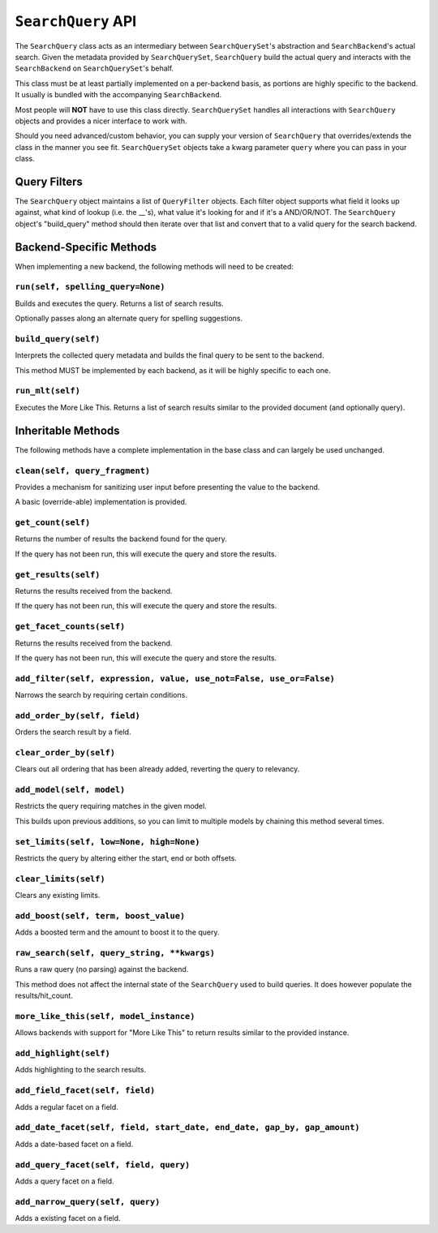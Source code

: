 ===================
``SearchQuery`` API
===================

The ``SearchQuery`` class acts as an intermediary between ``SearchQuerySet``'s
abstraction and ``SearchBackend``'s actual search. Given the metadata provided
by ``SearchQuerySet``, ``SearchQuery`` build the actual query and interacts
with the ``SearchBackend`` on ``SearchQuerySet``'s behalf.

This class must be at least partially implemented on a per-backend basis, as portions
are highly specific to the backend. It usually is bundled with the accompanying
``SearchBackend``.

Most people will **NOT** have to use this class directly. ``SearchQuerySet``
handles all interactions with ``SearchQuery`` objects and provides a nicer
interface to work with.

Should you need advanced/custom behavior, you can supply your version of
``SearchQuery`` that overrides/extends the class in the manner you see fit.
``SearchQuerySet`` objects take a kwarg parameter ``query`` where you can pass
in your class.


Query Filters
=============

The ``SearchQuery`` object maintains a list of ``QueryFilter`` objects. Each filter
object supports what field it looks up against, what kind of lookup (i.e. 
the __'s), what value it's looking for and if it's a AND/OR/NOT. The
``SearchQuery`` object's "build_query" method should then iterate over that list and 
convert that to a valid query for the search backend.


Backend-Specific Methods
========================

When implementing a new backend, the following methods will need to be created:

``run(self, spelling_query=None)``
~~~~~~~~~~~~~~~~~~~~~~~~~~~~~~~~~~

Builds and executes the query. Returns a list of search results.

Optionally passes along an alternate query for spelling suggestions.

``build_query(self)``
~~~~~~~~~~~~~~~~~~~~~

Interprets the collected query metadata and builds the final query to
be sent to the backend.

This method MUST be implemented by each backend, as it will be highly
specific to each one.

``run_mlt(self)``
~~~~~~~~~~~~~~~~~

Executes the More Like This. Returns a list of search results similar
to the provided document (and optionally query).


Inheritable Methods
===================

The following methods have a complete implementation in the base class and
can largely be used unchanged.

``clean(self, query_fragment)``
~~~~~~~~~~~~~~~~~~~~~~~~~~~~~~~

Provides a mechanism for sanitizing user input before presenting the
value to the backend.

A basic (override-able) implementation is provided.

``get_count(self)``
~~~~~~~~~~~~~~~~~~~

Returns the number of results the backend found for the query.

If the query has not been run, this will execute the query and store
the results.

``get_results(self)``
~~~~~~~~~~~~~~~~~~~~~

Returns the results received from the backend.

If the query has not been run, this will execute the query and store
the results.

``get_facet_counts(self)``
~~~~~~~~~~~~~~~~~~~~~~~~~~

Returns the results received from the backend.

If the query has not been run, this will execute the query and store
the results.

``add_filter(self, expression, value, use_not=False, use_or=False)``
~~~~~~~~~~~~~~~~~~~~~~~~~~~~~~~~~~~~~~~~~~~~~~~~~~~~~~~~~~~~~~~~~~~~

Narrows the search by requiring certain conditions.

``add_order_by(self, field)``
~~~~~~~~~~~~~~~~~~~~~~~~~~~~~

Orders the search result by a field.

``clear_order_by(self)``
~~~~~~~~~~~~~~~~~~~~~~~~

Clears out all ordering that has been already added, reverting the
query to relevancy.

``add_model(self, model)``
~~~~~~~~~~~~~~~~~~~~~~~~~~

Restricts the query requiring matches in the given model.

This builds upon previous additions, so you can limit to multiple models
by chaining this method several times.

``set_limits(self, low=None, high=None)``
~~~~~~~~~~~~~~~~~~~~~~~~~~~~~~~~~~~~~~~~~

Restricts the query by altering either the start, end or both offsets.

``clear_limits(self)``
~~~~~~~~~~~~~~~~~~~~~~

Clears any existing limits.

``add_boost(self, term, boost_value)``
~~~~~~~~~~~~~~~~~~~~~~~~~~~~~~~~~~~~~~~

Adds a boosted term and the amount to boost it to the query.

``raw_search(self, query_string, **kwargs)``
~~~~~~~~~~~~~~~~~~~~~~~~~~~~~~~~~~~~~~~~~~~~

Runs a raw query (no parsing) against the backend.

This method does not affect the internal state of the ``SearchQuery`` used
to build queries. It does however populate the results/hit_count.

``more_like_this(self, model_instance)``
~~~~~~~~~~~~~~~~~~~~~~~~~~~~~~~~~~~~~~~~

Allows backends with support for "More Like This" to return results
similar to the provided instance.

``add_highlight(self)``
~~~~~~~~~~~~~~~~~~~~~~~

Adds highlighting to the search results.

``add_field_facet(self, field)``
~~~~~~~~~~~~~~~~~~~~~~~~~~~~~~~~

Adds a regular facet on a field.

``add_date_facet(self, field, start_date, end_date, gap_by, gap_amount)``
~~~~~~~~~~~~~~~~~~~~~~~~~~~~~~~~~~~~~~~~~~~~~~~~~~~~~~~~~~~~~~~~~~~~~~~~~

Adds a date-based facet on a field.

``add_query_facet(self, field, query)``
~~~~~~~~~~~~~~~~~~~~~~~~~~~~~~~~~~~~~~~

Adds a query facet on a field.

``add_narrow_query(self, query)``
~~~~~~~~~~~~~~~~~~~~~~~~~~~~~~~~~

Adds a existing facet on a field.

